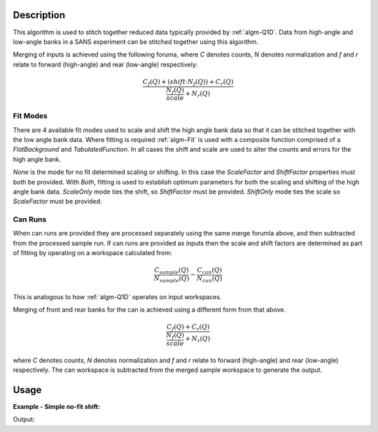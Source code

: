 .. algorithm::

.. summary::

.. alias::

.. properties::

Description
-----------

This algorithm is used to stitch together reduced data typically provided by :ref:`algm-Q1D`. Data from high-angle and low-angle banks in a SANS experiment can be stitched together using this algorithm. 

Merging of inputs is achieved using the following foruma, where *C* denotes counts, *N* denotes normalization and *f* and *r* relate to forward (high-angle) and rear (low-angle) respectively:

.. math:: 

   \frac{C_f(Q)+(shift\cdot N_f(Q))+C_r(Q)}{\frac{N_f(Q)}{scale} + N_r(Q)}

Fit Modes
##############

There are 4 available fit modes used to scale and shift the high angle bank data so that it can be stitched together with the low angle bank data. Where fitting is required :ref:`algm-Fit` is used with a composite function comprised of a *FlatBackground* and *TabulatedFunction*. In all cases the shift and scale are used to alter the counts and errors for the high angle bank. 

*None* is the mode for no fit determined scaling or shifting. In this case the *ScaleFactor* and *ShiftFactor* properties must both be provided. With *Both*, fitting is used to establish optimum parameters for both the scaling and shifting of the high angle bank data. *ScaleOnly* mode ties the shift, so *ShiftFactor* must be provided. *ShiftOnly* mode ties the scale so *ScaleFactor* must be provided.

Can Runs
############

When can runs are provided they are processed separately using the same merge forumla above, and then subtracted from the processed sample run. If can runs are provided as inputs then the scale and shift factors are determined as part of fitting by operating on a workspace calculated from: 

.. math:: 
   \frac{C_{sample}(Q)}{N_{sample}(Q)} - \frac{C_{can}(Q)}{N_{can}(Q)}


This is analogous to how :ref:`algm-Q1D` operates on input workspaces.

Merging of front and rear banks for the can is achieved using a different form from that above. 

.. math:: 

   \frac{C_f(Q)+C_r(Q)}{\frac{N_f(Q)}{scale} + N_r(Q)}

where *C* denotes counts, *N* denotes normalization and *f* and *r* relate to forward (high-angle) and rear (low-angle) respectively. The can workspace is subtracted from the merged sample workspace to generate the output.

Usage
-----


**Example - Simple no-fit shift:**

.. testcode:: ExSimpleShift

   hab_counts = CreateWorkspace(DataX=range(4,10), DataY=[4]*5, UnitX='MomentumTransfer')
   hab_norm = CreateWorkspace(DataX=range(4,10), DataY=[1]*5, UnitX='MomentumTransfer')
   lab_counts = CreateWorkspace(DataX=range(0,6), DataY=[6]*5, UnitX='MomentumTransfer')
   lab_norm = CreateWorkspace(DataX=range(0,6), DataY=[1]*5, UnitX='MomentumTransfer')

   stitched, scale, shift = SANSStitch(HABCountsSample=hab_counts, 
       HABNormSample=hab_norm, 
       LABCountsSample=lab_counts, 
       LABNormSample=lab_norm, 
       Mode='None', 
       ScaleFactor=1, 
       ShiftFactor=2)

   # Shift should result in high-angle counts moving to 6 too.   
   print stitched.readY(0)    

Output:
   
.. testoutput:: ExSimpleShift

   [ 6.  6.  6.  6.  6.  6.  6.  6.  6.]
   
.. categories::

.. sourcelink::
